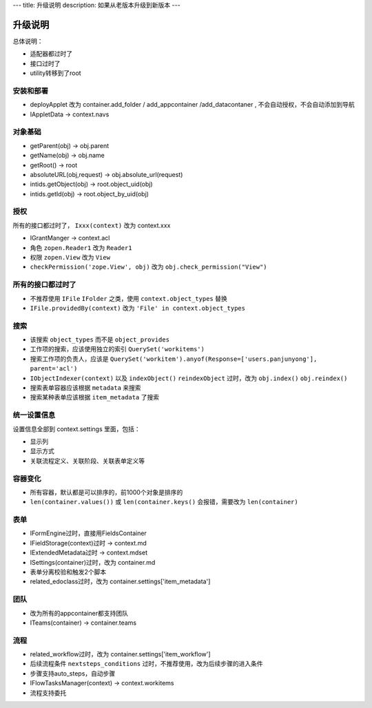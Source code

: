 ---
title: 升级说明
description: 如果从老版本升级到新版本
---

============
升级说明
============

总体说明：

- 适配器都过时了
- 接口过时了
- utility转移到了root

安装和部署
===================
- deployApplet 改为 container.add_folder / add_appcontainer /add_datacontaner , 不会自动授权，不会自动添加到导航
- IAppletData -> context.navs

对象基础
============
- getParent(obj) -> obj.parent
- getName(obj) -> obj.name
- getRoot() -> root
- absoluteURL(obj,request) -> obj.absolute_url(request)
- intids.getObject(obj) -> root.object_uid(obj)
- intids.getId(obj) -> root.object_by_uid(obj)

授权
=====================
所有的接口都过时了， ``Ixxx(context)`` 改为 context.xxx

- IGrantManger -> context.acl
- 角色 ``zopen.Reader1``  改为 ``Reader1``
- 权限 ``zopen.View`` 改为 ``View``
- ``checkPermission('zope.View', obj)`` 改为 ``obj.check_permission("View")``

所有的接口都过时了
=========================
- 不推荐使用 ``IFile`` ``IFolder`` 之类，使用 ``context.object_types`` 替换 
- ``IFile.providedBy(context)`` 改为 ``'File' in context.object_types``

搜索
=========
- 该搜索 ``object_types`` 而不是 ``object_provides``
- 工作项的搜索，应该使用独立的索引 ``QuerySet('workitems')``
- 搜索工作项的负责人，应该是 ``QuerySet('workitem').anyof(Response=['users.panjunyong'], parent='acl')``
- ``IObjectIndexer(context)`` 以及 ``indexObject()`` ``reindexObject`` 过时，改为 ``obj.index()`` ``obj.reindex()``
- 搜索表单容器应该根据 ``metadata`` 来搜索
- 搜索某种表单应该根据 ``item_metadata`` 了搜索

统一设置信息
====================
设置信息全部到 context.settings 里面，包括：

- 显示列
- 显示方式
- 关联流程定义、关联阶段、关联表单定义等

容器变化
===========
- 所有容器，默认都是可以排序的，前1000个对象是排序的
- ``len(container.values())`` 或 ``len(container.keys()`` 会报错，需要改为 ``len(container)``

表单
===========
- IFormEngine过时，直接用FieldsContainer
- IFieldStorage(context)过时 -> context.md
- IExtendedMetadata过时 -> context.mdset
- ISettings(container)过时，改为 container.md
- 表单分离校验和触发2个脚本
- related_edoclass过时，改为 container.settings['item_metadata']

团队
============
- 改为所有的appcontainer都支持团队
- ITeams(container) -> container.teams

流程
============
- related_workflow过时，改为 container.settings['item_workflow']
- 后续流程条件 ``nextsteps_conditions`` 过时，不推荐使用，改为后续步骤的进入条件
- 步骤支持auto_steps，自动步骤
- IFlowTasksManager(context) -> context.workitems
- 流程支持委托


